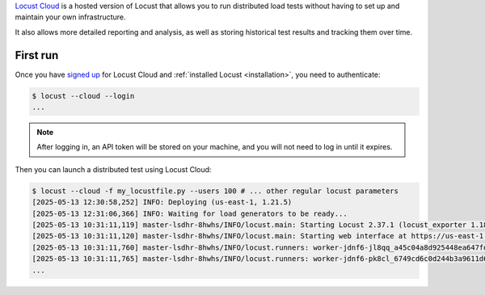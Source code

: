 `Locust Cloud <https://locust.cloud/>`_ is a hosted version of Locust that allows you to run distributed load tests without having to set up and maintain your own infrastructure.

It also allows more detailed reporting and analysis, as well as storing historical test results and tracking them over time.

First run
=========

Once you have `signed up <https://locust.cloud/pricing>`_ for Locust Cloud and :ref:`installed Locust <installation>`, you need to authenticate:

.. code-block:: console

    $ locust --cloud --login
    ...

.. note::
    After logging in, an API token will be stored on your machine, and you will not need to log in until it expires.

Then you can launch a distributed test using Locust Cloud:

.. code-block:: console

    $ locust --cloud -f my_locustfile.py --users 100 # ... other regular locust parameters
    [2025-05-13 12:30:58,252] INFO: Deploying (us-east-1, 1.21.5)
    [2025-05-13 12:31:06,366] INFO: Waiting for load generators to be ready...
    [2025-05-13 10:31:11,119] master-lsdhr-8hwhs/INFO/locust.main: Starting Locust 2.37.1 (locust_exporter 1.18.4)
    [2025-05-13 10:31:11,120] master-lsdhr-8hwhs/INFO/locust.main: Starting web interface at https://us-east-1.webui.locust.cloud/your_company, press enter to open your default browser.
    [2025-05-13 10:31:11,760] master-lsdhr-8hwhs/INFO/locust.runners: worker-jdnf6-jl8qq_a45c04a8d925448ea647fdcda2e8cf80 (index 0) reported as ready. 1 workers connected.
    [2025-05-13 10:31:11,765] master-lsdhr-8hwhs/INFO/locust.runners: worker-jdnf6-pk8cl_6749cd6c0d244b3a9611d6a4e0a8d30b (index 1) reported as ready. 2 workers connected.
    ...
